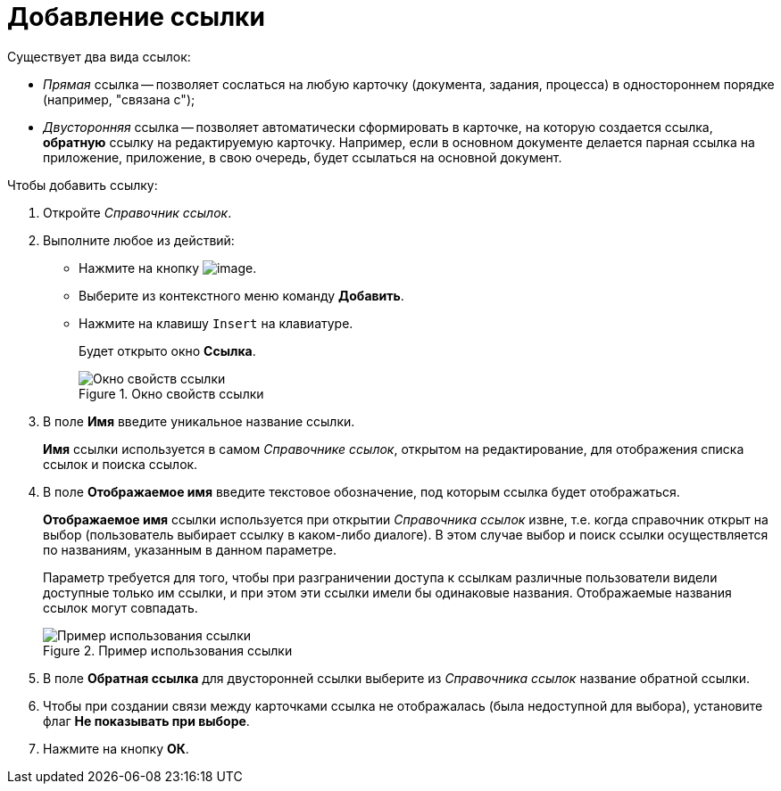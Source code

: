 = Добавление ссылки

.Существует два вида ссылок:
* _Прямая_ ссылка -- позволяет сослаться на любую карточку (документа, задания, процесса) в одностороннем порядке (например, "связана с");
* _Двусторонняя_ ссылка -- позволяет автоматически сформировать в карточке, на которую создается ссылка, *обратную* ссылку на редактируемую карточку. Например, если в основном документе делается парная ссылка на приложение, приложение, в свою очередь, будет ссылаться на основной документ.

.Чтобы добавить ссылку:
. Откройте _Справочник ссылок_.
. Выполните любое из действий:
* Нажмите на кнопку image:buttons/link_add_green_plus.png[image].
* Выберите из контекстного меню команду *Добавить*.
* Нажмите на клавишу `Insert` на клавиатуре.
+
Будет открыто окно *Ссылка*.
+
.Окно свойств ссылки
image::link_Link.png[Окно свойств ссылки]
+
. В поле *Имя* введите уникальное название ссылки.
+
*Имя* ссылки используется в самом _Справочнике ссылок_, открытом на редактирование, для отображения списка ссылок и поиска ссылок.
+
. В поле *Отображаемое имя* введите текстовое обозначение, под которым ссылка будет отображаться.
+
*Отображаемое имя* ссылки используется при открытии _Справочника ссылок_ извне, т.е. когда справочник открыт на выбор (пользователь выбирает ссылку в каком-либо диалоге). В этом случае выбор и поиск ссылки осуществляется по названиям, указанным в данном параметре.
+
Параметр требуется для того, чтобы при разграничении доступа к ссылкам различные пользователи видели доступные только им ссылки, и при этом эти ссылки имели бы одинаковые названия. Отображаемые названия ссылок могут совпадать.
+
.Пример использования ссылки
image::link_Example.png[Пример использования ссылки]
+
. В поле *Обратная ссылка* для двусторонней ссылки выберите из _Справочника ссылок_ название обратной ссылки.
. Чтобы при создании связи между карточками ссылка не отображалась (была недоступной для выбора), установите флаг *Не показывать при выборе*.
. Нажмите на кнопку *ОК*.
